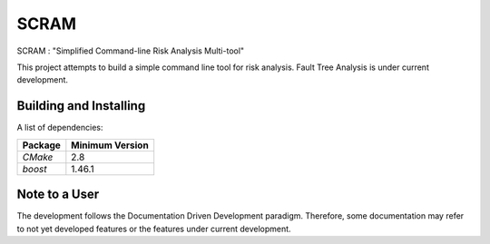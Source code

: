 ###########
SCRAM
###########

SCRAM : "Simplified Command-line Risk Analysis Multi-tool"

This project attempts to build a simple command line tool for risk analysis.
Fault Tree Analysis is under current development.

******************************
Building and Installing
******************************

A list of dependencies:

====================   ==================
Package                Minimum Version
====================   ==================
`CMake`                2.8
`boost`                1.46.1
====================   ==================

*****************************
Note to a User
*****************************

The development follows the Documentation Driven Development paradigm.
Therefore, some documentation may refer to not yet developed features or the
features under current development.

